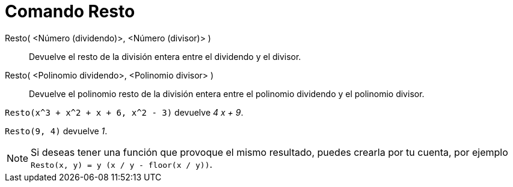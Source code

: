 = Comando Resto
:page-en: commands/Mod
ifdef::env-github[:imagesdir: /es/modules/ROOT/assets/images]

Resto( <Número (dividendo)>, <Número (divisor)> )::
  Devuelve el resto de la división entera entre el dividendo y el divisor.
Resto( <Polinomio dividendo>, <Polinomio divisor> )::
  Devuelve el polinomio resto de la división entera entre el polinomio dividendo y el polinomio divisor.

[EXAMPLE]
====

`++ Resto(x^3 + x^2 + x + 6, x^2 - 3)++` devuelve _4 x + 9_.

====

[EXAMPLE]
====

`++ Resto(9, 4)++` devuelve _1_.

====

[NOTE]
====

Si deseas tener una función que provoque el mismo resultado, puedes crearla por tu cuenta, por ejemplo
`++ Resto(x, y) = y (x / y - floor(x / y))++`.

====
